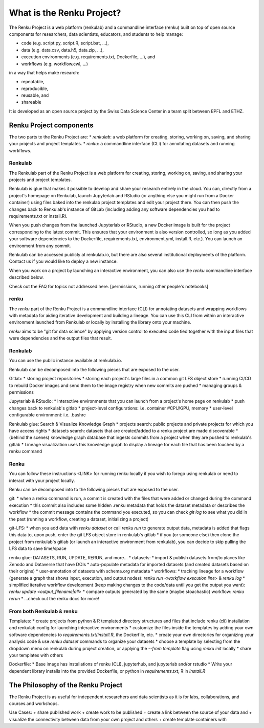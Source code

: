 .. _what_is_renku_verbose:

What is the Renku Project?
==========================

The Renku Project is a web platform (renkulab) and a commandline interface (renku)
built on top of open source components for researchers, data scientists, educators,
and students to help manage:

* code (e.g. script.py, script.R, script.bat, ...),
* data (e.g. data.csv, data.h5, data.zip, ...),
* execution environments (e.g. requirements.txt, Dockerfile, ...), and
* workflows (e.g. workflow.cwl, ...)

in a way that helps make research:

* repeatable,
* reproducible,
* reusable, and
* shareable

It is developed as an open source project by the Swiss Data Science Center in a
team split between EPFL and ETHZ.

Renku Project components
^^^^^^^^^^^^^^^^^^^^^^^^

The two parts to the Renku Project are:
* `renkulab`: a web platform for creating, storing, working on, saving, and sharing
your projects and project templates.
* `renku`: a commandline interface (CLI) for annotating datasets and running workflows.

Renkulab
--------

The Renkulab part of the Renku Project is a web platform for creating, storing,
working on, saving, and sharing your projects and project templates.

Renkulab is glue that makes it possible to develop and share your research entirely
in the cloud. You can, directly from a project's homepage on Renkulab, launch Jupyterlab
and RStudio (or anything else you might run from a Docker container) using files
baked into the renkulab project templates and edit your project there. You can
then push the changes back to Renkulab's instance of GitLab (including adding
any software dependencies you had to requirements.txt or install.R).

When you push changes from the launched Jupyterlab or RStudio, a new Docker image
is built for the project corresponding to the latest commit. This ensures that your
environment is also version controlled, so long as you added your software dependencies
to the Dockerfile, requirements.txt, environment.yml, install.R, etc.). You can
launch an environment from any commit.

Renkulab can be accessed publicly at renkulab.io, but there are also several institutional
deployments of the platform. Contact us if you would like to deploy a new instance.

When you work on a project by launching an interactive environment, you can also
use the `renku` commandline interface described below.

Check out the FAQ for topics not addressed here. [permissions, running other people's notebooks]

renku
-----

The `renku` part of the Renku Project is a commandline interface (CLI) for annotating
datasets and wrapping workflows with metadata for aiding iterative development and
building a lineage. You can use this CLI from within an interactive environment
launched from Renkulab or locally by installing the library onto your machine.

`renku` aims to be "git for data science" by applying version control to executed
code tied together with the input files that were dependencies and the output files
that result.


Renkulab
--------

You can use the public instance available at renkulab.io.

Renkulab can be decomposed into the following pieces that are exposed to the user.

Gitlab:
* storing project repositories
* storing each project's large files in a common git LFS object store
* running CI/CD to rebuild Docker images and send them to the image registry when new commits are pushed
* managing groups & permissions

Jupyterlab & RStudio:
* Interactive environments that you can launch from a project's home page on renkulab
* push changes back to renkulab's gitlab
* project-level configurations: i.e. container #CPU/GPU, memory
* user-level configurable environment: i.e. .bashrc

Renkulab glue: Search & Visualize Knowledge Graph
* projects search: public projects and private projects for which you have access rights
* datasets search: datasets that are created/added to a renku project are made discoverable
* (behind the scenes) knowledge graph database that ingests commits from a project when they are pushed to renkulab's gitlab
* Lineage visualization uses this knowledge graph to display a lineage for each file that has been touched by a renku command

Renku
-----

You can follow these instructions <LINK> for running renku locally if you wish to
forego using renkulab or need to interact with your project locally.

Renku can be decomposed into to the following pieces that are exposed to the user.

git:
* when a renku command is run, a commit is created with the files that were added or changed during the command execution
* this commit also includes some hidden .renku metadata that holds the dataset metadata or describes the workflow
* the commit message contains the command you executed, so you can check `git log` to see what you did in the past (running a workflow, creating a dataset, initializing a project)

git-LFS:
* when you add data with `renku dataset` or call `renku run` to generate output data, metadata is added that flags this data to, upon push, enter the git LFS object store in renkulab's gitlab
* if you (or someone else) then clone the project from renkulab's gitlab (or launch an interactive environment from renkulab), you can decide to skip pulling the LFS data to save time/space

renku glue: DATASETS, RUN, UPDATE, RERUN, and more...
* datasets:
* import & publish datasets from/to places like Zenodo and Dataverse that have DOIs
* auto-populate metadata for imported datasets (and created datasets based on their origins)
* user-annotation of datasets with schema.org metadata
* workflows:
* tracking lineage for a workflow (generate a graph that shows input, execution, and output nodes): `renku run <workflow execution line>` & `renku log`
* simplified iterative workflow development (keep making changes to the code/data until you get the output you want): `renku update <output_filename|all>`
* compare outputs generated by the same (maybe stoachastic) workflow: `renku rerun`
* ...check out the renku docs for more!

From both Renkulab & renku
--------------------------

Templates:
* create projects from python & R templated directory structures and files that include renku (cli) installation and renkulab config for launching interactive environments
* customize the files inside the templates by adding your own software dependencies to `requirements.txt`/`install.R`, the Dockerfile, etc.
* create your own directories for organizing your analysis code & use `renku dataset` commands to organize your datasets
* choose a template by selecting from the dropdown menu on renkulab during project creation, or applying the `--from template` flag using `renku init` locally
* share your templates with others

Dockerfile:
* Base image has installations of renku (CLI), jupyterhub, and jupyterlab and/or rstudio
* Write your dependent library installs into the provided Dockerfile, or python in `requirements.txt`, R in `install.R`

The Philosophy of the Renku Project
^^^^^^^^^^^^^^^^^^^^^^^^^^^^^^^^^^^

The Renku Project is as useful for independent researchers and data scientists as
it is for labs, collaborations, and courses and workshops.

Use Cases:
+ share published work
+ create work to be published
+ create a link between the source of your data and
+ visualize the connectivity between data from your own project and others
+ create template containers with
